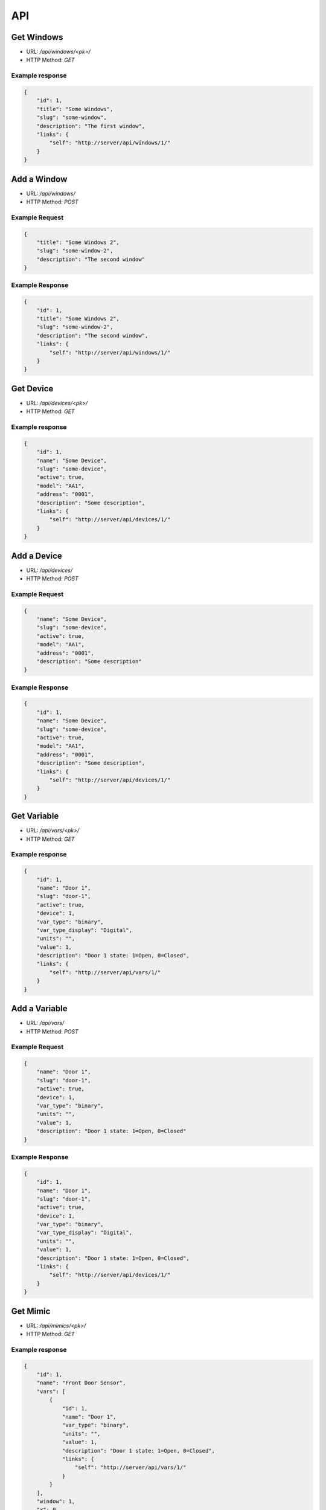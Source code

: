 ===
API
===

Get Windows
===========

* URL: `/api/windows/<pk>/`
* HTTP Method: `GET`

Example response
----------------
.. code::

   {
       "id": 1,
       "title": "Some Windows",
       "slug": "some-window",
       "description": "The first window",
       "links": {
           "self": "http://server/api/windows/1/"
       }
   }


Add a Window
============
* URL: `/api/windows/`
* HTTP Method: `POST`

Example Request
---------------
.. code::

   {
       "title": "Some Windows 2",
       "slug": "some-window-2",
       "description": "The second window"
   }

Example Response
----------------
.. code::

   {
       "id": 1,
       "title": "Some Windows 2",
       "slug": "some-window-2",
       "description": "The second window",
       "links": {
           "self": "http://server/api/windows/1/"
       }
   }


Get Device
==========

* URL: `/api/devices/<pk>/`
* HTTP Method: `GET`

Example response
----------------
.. code::

   {
       "id": 1,
       "name": "Some Device",
       "slug": "some-device",
       "active": true,
       "model": "AA1",
       "address": "0001",
       "description": "Some description",
       "links": {
           "self": "http://server/api/devices/1/"
       }
   }


Add a Device
============
* URL: `/api/devices/`
* HTTP Method: `POST`

Example Request
---------------
.. code::

   {
       "name": "Some Device",
       "slug": "some-device",
       "active": true,
       "model": "AA1",
       "address": "0001",
       "description": "Some description"
   }

Example Response
----------------
.. code::

   {
       "id": 1,
       "name": "Some Device",
       "slug": "some-device",
       "active": true,
       "model": "AA1",
       "address": "0001",
       "description": "Some description",
       "links": {
           "self": "http://server/api/devices/1/"
       }
   }

Get Variable
============

* URL: `/api/vars/<pk>/`
* HTTP Method: `GET`

Example response
----------------
.. code::

   {
       "id": 1,
       "name": "Door 1",
       "slug": "door-1",
       "active": true,
       "device": 1,
       "var_type": "binary",
       "var_type_display": "Digital",
       "units": "",
       "value": 1,
       "description": "Door 1 state: 1=Open, 0=Closed",
       "links": {
           "self": "http://server/api/vars/1/"
       }
   }


Add a Variable
==============
* URL: `/api/vars/`
* HTTP Method: `POST`

Example Request
---------------
.. code::

   {
       "name": "Door 1",
       "slug": "door-1",
       "active": true,
       "device": 1,
       "var_type": "binary",
       "units": "",
       "value": 1,
       "description": "Door 1 state: 1=Open, 0=Closed"
   }

Example Response
----------------
.. code::

   {
       "id": 1,
       "name": "Door 1",
       "slug": "door-1",
       "active": true,
       "device": 1,
       "var_type": "binary",
       "var_type_display": "Digital",
       "units": "",
       "value": 1,
       "description": "Door 1 state: 1=Open, 0=Closed",
       "links": {
           "self": "http://server/api/devices/1/"
       }
   }

Get Mimic
=========

* URL: `/api/mimics/<pk>/`
* HTTP Method: `GET`

Example response
----------------
.. code::

   {
       "id": 1,
       "name": "Front Door Sensor",
       "vars": [
           {
               "id": 1,
               "name": "Door 1",
               "var_type": "binary",
               "units": "",
               "value": 1,
               "description": "Door 1 state: 1=Open, 0=Closed",
               "links": {
                   "self": "http://server/api/vars/1/"
               }
           }
       ],
       "window": 1,
       "x": 0,
       "y": 0,
       "links": {
           "self": "http://server/api/mimics/1/"
       }
   }

Add a Mimic
===========
* URL: `/api/mimics/`
* HTTP Method: `POST`

Example Request
---------------
.. code::

   {
       "name": "Front Door Sensor",
       "vars": [1,2],
       "window": 1,
       "x": 0,
       "y": 0
   }

Example Response
----------------
.. code::

   {
       "id": 1,
       "name": "Front Door Sensor",
       "vars": [
           {
               "id": 1,
               "name": "Door 1",
               "var_type": "binary",
               "units": "",
               "value": 1,
               "description": "Door 1 state: 1=Open, 0=Closed",
               "links": {
                   "self": "http://server/api/vars/1/"
               }
           }
       ],
       "window": 1,
       "x": 0,
       "y": 0,
       "links": {
           "self": "http://server/api/mimics/1/"
       }
   }

Get User
========

* URL: `/api/users/<username>/`
* HTTP Method: `GET`

Example response
----------------
.. code::

   {
       "id": 1,
       "username": "marti"
       "full_name": "Jose Marti",
       "is_active": true
       "groups": [
           "operator"
       ],
       "links": {
           "self": "http://server/api/users/1/"
       }
   }

Add a User
==========
* URL: `/api/users/`
* HTTP Method: `POST`

Example Request
---------------
.. code::

   {
       "id": 1,
       "username": "ernesto"
       "full_name": "Ernesto Guevara",
       "is_active": true
   }

Example Response
----------------
.. code::

   {
       "id": 1,
       "username": "ernesto"
       "full_name": "Ernesto Guevara",
       "is_active": true
       "groups": [],
       "links": {
           "self": "http://server/api/devices/1/"
       }
   }

.. todo:: Add groups, operations to manage user's groups, permissions